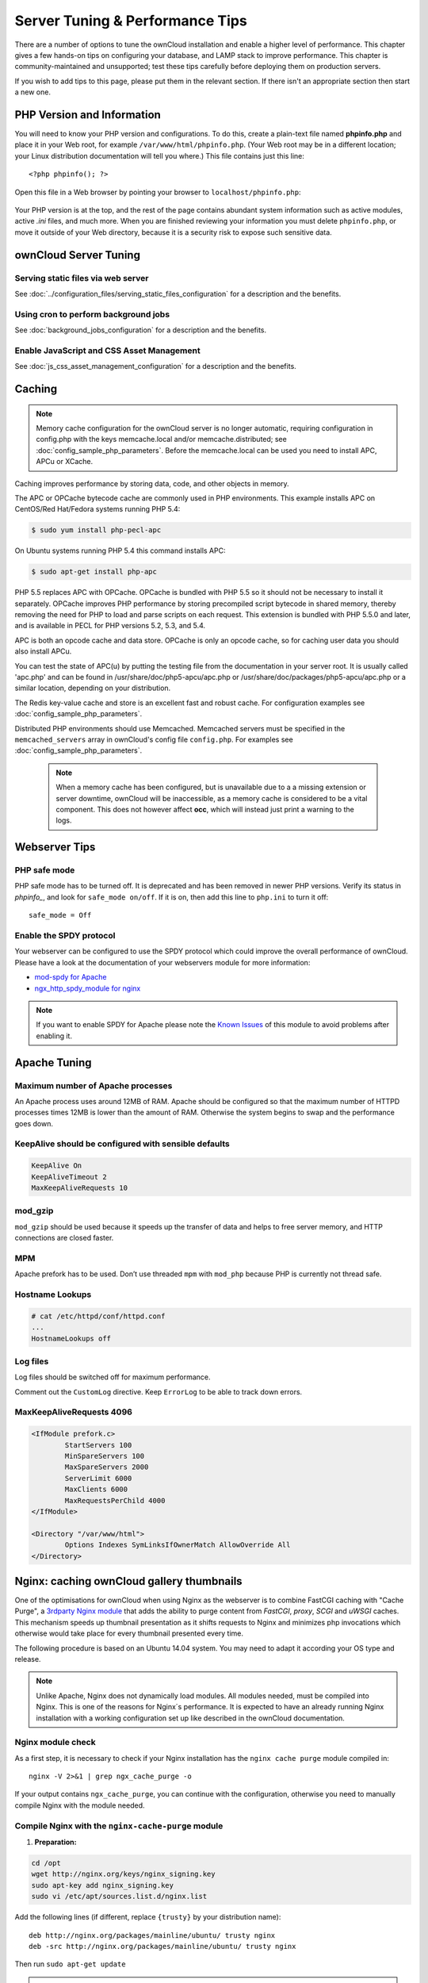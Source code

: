 ################################
Server Tuning & Performance Tips
################################

There are a number of options to tune the ownCloud installation and enable a 
higher level of performance. This chapter gives a few hands-on tips on 
configuring your database, and LAMP stack to improve performance. This chapter 
is community-maintained and unsupported; test these tips carefully before 
deploying them on production servers.

If you wish to add tips to this page, please put them in the relevant section. 
If there isn't an appropriate section then start a new one.

.. _phpinfo:

***************************
PHP Version and Information
***************************

You will need to know your PHP version and configurations. To do this, create a 
plain-text file named **phpinfo.php** and place it in your Web root, for 
example ``/var/www/html/phpinfo.php``. (Your Web root may be in a different 
location; your Linux distribution documentation will tell you where.) This file 
contains just this line::

 <?php phpinfo(); ?>

Open this file in a Web browser by pointing your browser to 
``localhost/phpinfo.php``:

.. figure:: ../images/phpinfo.png

Your PHP version is at the top, and the rest of the page contains abundant 
system information such as active modules, active `.ini` files, and much more. 
When you are finished reviewing your information you must delete 
``phpinfo.php``, or move it outside of your Web directory, because it is a 
security risk to expose such sensitive data.

**********************
ownCloud Server Tuning
**********************

Serving static files via web server
===================================

See :doc:`../configuration_files/serving_static_files_configuration` for a 
description and the benefits.

Using cron to perform background jobs
=====================================

See :doc:`background_jobs_configuration` for a description and the 
benefits.

Enable JavaScript and CSS Asset Management
==========================================

See :doc:`js_css_asset_management_configuration` for a description and the 
benefits.

.. _caching:

*******
Caching
*******

.. note:: Memory cache configuration for the ownCloud server is no longer
          automatic, requiring configuration in config.php with the keys
          memcache.local and/or memcache.distributed;
          see :doc:`config_sample_php_parameters`.
          Before the memcache.local can be used you need to install
          APC, APCu or XCache.

Caching improves performance by storing data, code, and other objects in 
memory. 

The APC or OPCache bytecode cache are commonly used in PHP environments. This 
example installs APC on CentOS/Red Hat/Fedora systems running PHP 5.4:

.. code-block:: console

	$ sudo yum install php-pecl-apc
	
On Ubuntu systems running PHP 5.4 this command installs APC:

.. code-block:: console

        $ sudo apt-get install php-apc
             
PHP 5.5 replaces APC with OPCache. OPCache is bundled with PHP 5.5 so it should 
not be necessary to install it separately. OPCache improves PHP performance by 
storing precompiled script bytecode in shared memory, thereby removing the need 
for PHP to load and parse scripts on each request. This extension is bundled 
with PHP 5.5.0 and later, and is available in PECL for PHP versions 5.2, 5.3, 
and 5.4.

APC is both an opcode cache and data store. OPCache is only an opcode cache, so 
for caching user data you should also install APCu.

You can test the state of APC(u) by putting the testing file from the documentation
in your server root. It is usually called 'apc.php' and can be found in
/usr/share/doc/php5-apcu/apc.php or /usr/share/doc/packages/php5-apcu/apc.php or
a similar location, depending on your distribution.

The Redis key-value cache and store is an excellent fast and robust cache. For 
configuration examples see :doc:`config_sample_php_parameters`. 

Distributed PHP environments should use Memcached. Memcached servers must be 
specified in the ``memcached_servers`` array in ownCloud's config file 
``config.php``. For examples see :doc:`config_sample_php_parameters`.

 .. note:: When a memory cache has been configured, but is unavailable due to a
           a missing extension or server downtime, ownCloud will be
           inaccessible, as a memory cache is considered to be a vital
           component.
           This does not however affect **occ**, which will instead just print
           a warning to the logs.
          
**************  
Webserver Tips
**************

PHP safe mode
=============

PHP safe mode has to be turned off. It is deprecated and has been removed in
newer PHP versions. Verify its status in `phpinfo_`, and look for ``safe_mode 
on/off``. If it is on, then add this line to ``php.ini`` to turn it off::

 safe_mode = Off

Enable the SPDY protocol
========================

Your webserver can be configured to use the SPDY protocol which could improve 
the overall performance of ownCloud. Please have a look at the documentation of 
your webservers module for more information:

* `mod-spdy for Apache <https://code.google.com/p/mod-spdy/>`_

* `ngx_http_spdy_module for nginx 
  <http://nginx.org/en/docs/http/ngx_http_spdy_module.html>`_

.. note:: If you want to enable SPDY for Apache please note the `Known Issues 
   <https://code.google.com/p/mod-spdy/wiki/KnownIssues>`_
   of this module to avoid problems after enabling it.

*************
Apache Tuning
*************

Maximum number of Apache processes
==================================

An Apache process uses around 12MB of RAM. Apache should be configured so that 
the maximum number of HTTPD processes times 12MB is lower than the amount of 
RAM. Otherwise the system begins to swap and the performance goes down.

KeepAlive should be configured with sensible defaults
=====================================================

.. code-block:: apache

	KeepAlive On
	KeepAliveTimeout 2
	MaxKeepAliveRequests 10

mod_gzip
========

``mod_gzip`` should be used because it speeds up the transfer of data and 
helps to free server memory, and HTTP connections are closed faster.

.. Commented out because oC does not support mod_deflate
.. mod_deflate
.. -----------
.. mod_deflate should be used because it speeds up the transfer of data and helps
.. to free server memory and http connections are closed faster

MPM
===

Apache prefork has to be used. Don’t use threaded ``mpm`` with ``mod_php`` 
because PHP is currently not thread safe.

Hostname Lookups
================

.. code-block:: bash

	# cat /etc/httpd/conf/httpd.conf
        ...
	HostnameLookups off

Log files
=========

Log files should be switched off for maximum performance.

Comment out the ``CustomLog`` directive. Keep ``ErrorLog`` to be able to track 
down errors.

.. todo: loglevel?

MaxKeepAliveRequests 4096
=========================

.. code-block:: apache

	<IfModule prefork.c>
		StartServers 100
		MinSpareServers 100
		MaxSpareServers 2000
		ServerLimit 6000
		MaxClients 6000
		MaxRequestsPerChild 4000
	</IfModule>

	<Directory "/var/www/html">
		Options Indexes SymLinksIfOwnerMatch AllowOverride All
	</Directory>

******************************************
Nginx: caching ownCloud gallery thumbnails
******************************************

One of the optimisations for ownCloud when using Nginx as the webserver is to 
combine FastCGI caching with "Cache Purge", a `3rdparty Nginx module 
<http://wiki.nginx.org/3rdPartyModules>`_  that adds the ability to purge 
content from `FastCGI`, `proxy`, `SCGI` and `uWSGI` caches. This mechanism 
speeds up thumbnail presentation as it shifts requests to Nginx and minimizes 
php invocations which otherwise would take place for every thumbnail presented every 
time.
 
The following procedure is based on an Ubuntu 14.04 system. You may need to 
adapt it according your OS type and release.

.. note::
   Unlike Apache, Nginx does not dynamically load modules. All modules needed, 
   must be compiled into Nginx. This is one of the reasons for Nginx´s 
   performance. It is expected to have an already running Nginx installation 
   with a working configuration set up like described in the ownCloud 
   documentation.

Nginx module check
==================

As a first step, it is necessary to check if your Nginx installation has the 
``nginx cache purge`` module compiled in::
 
 nginx -V 2>&1 | grep ngx_cache_purge -o
 
If your output contains ``ngx_cache_purge``, you can continue with the 
configuration, otherwise you need to manually compile Nginx with the module needed.

Compile Nginx with the ``nginx-cache-purge`` module
===================================================

1. **Preparation:**

.. code-block:: bash

    cd /opt
    wget http://nginx.org/keys/nginx_signing.key
    sudo apt-key add nginx_signing.key
    sudo vi /etc/apt/sources.list.d/nginx.list
    
Add the following lines (if different, replace ``{trusty}`` by your distribution  
name)::

   deb http://nginx.org/packages/mainline/ubuntu/ trusty nginx
   deb -src http://nginx.org/packages/mainline/ubuntu/ trusty nginx    

Then run ``sudo apt-get update``

.. note:: If you're not overly cautious and wish to install the latest and 
   greatest Nginx packages and features, you may have to install Nginx from its 
   mainline repository. From the Nginx homepage: "In general, you should 
   deploy Nginx from its mainline branch at all times." If you would like to 
   use standard Nginx from the latest mainline branch but without compiling in 
   any additional modules, just run ``sudo apt-get install nginx``.   

2. **Download the Nginx source from the ppa repository**

.. code-block:: bash

   cd /opt
   sudo apt-get build-dep nginx
   sudo apt-get source nginx

3. **Download module(s) to be compiled in and configure compiler arguments**
    
.. code-block:: bash 
   
   ls -la
    
Please replace ``{release}`` with the release downloaded::

   cd /opt/nginx-{release}/debian
    
If folder "modules" is not present, do:

.. code-block:: bash

   sudo mkdir modules
   cd modules
   sudo git clone https://github.com/FRiCKLE/ngx_cache_purge.git
   sudo vi /opt/nginx-{release}/debian/rules
    
If not present, add the following line at the top under::

   #export DH_VERBOSE=1:
   MODULESDIR = $(CURDIR)/debian/modules
   
And at the end of every ``configure`` command add::

  --add-module=$(MODULESDIR)/ngx_cache_purge
    
Don't forget to escape preceeding lines with a backslash ``\``.
The parameters may now look like::
      
   $(WITH_SPDY) \
   --with-cc-opt="$(CFLAGS)" \
   --with-ld-opt="$(LDFLAGS)" \
   --with-ipv6 \
   --add-module=$(MODULESDIR)/ngx_cache_purge

4. **Compile and install Nginx**

.. code-block:: bash

   cd /opt/nginx-{release}
   sudo dpkg-buildpackage -uc -b
   ls -la /opt
   sudo dpkg --install /opt/nginx_{release}~{distribution}_amd64.deb

5. **Check if the compilation and installation of the ngx_cache_purge module 
   was successful**
   
.. code-block:: bash  

   nginx -V 2>&1 | grep ngx_cache_purge -o
    
It should now show: ``ngx_cache_purge``
    
Show Nginx version including all features compiled and installed::

   nginx -V 2>&1 | sed s/" --"/"\n\t--"/g

6. **Mark Nginx to be blocked from further updates via apt-get**

.. code-block:: bash

   sudo dpkg --get-selections | grep nginx
    
For every nginx component listed run ``sudo apt-mark hold <component>``   

7. **Regular checks for nginx updates**

Do a regular visit on the `Nginx news page <http://nginx.org>`_ and proceed 
in case of updates with items 2 to 5.

Configure Nginx with the ``nginx-cache-purge`` module
=====================================================

1. **Preparation**
   Create a directory where Nginx will save the cached thumbnails. Use any 
   path that fits to your environment. Replace ``{path}`` in this example with 
   your file path:
   
.. code-block:: bash   
   
   sudo mkdir -p /usr/local/tmp/cache   

2. **Configuration**

.. code-block:: bash

   sudo vi /etc/nginx/sites-enabled/{your-ownCloud-nginx-config-file}
    
Add at the *beginning*, but *outside* the ``server{}`` block::

   fastcgi_cache_path {path} levels=1:2 keys_zone=OWNCLOUD:100m inactive=60m;
   
Add *inside* the ``server{}`` block, as an example of a configuration::
   
   set $skip_cache 1;
       
   # POST requests and urls with a query string should always go to PHP
    
   if ($request_uri ~* "thumbnail.php") 
   { set $skip_cache 0;
   }
       
   fastcgi_cache_key "$scheme$request_method$host$request_uri";
   fastcgi_cache_use_stale error timeout invalid_header http_500;
   fastcgi_ignore_headers Cache-Control Expires Set-Cookie;
       
   location ~ \.php(?:$/) {
         fastcgi_split_path_info ^(.+\.php)(/.+)$;
       
         include fastcgi_params;
         fastcgi_param SCRIPT_FILENAME $document_root$fastcgi_script_name;
         fastcgi_param PATH_INFO $fastcgi_path_info;
         fastcgi_param HTTPS on;
         fastcgi_pass php-handler;
       
         fastcgi_cache_bypass $skip_cache;
         fastcgi_no_cache $skip_cache;
         fastcgi_cache OWNCLOUD;
         fastcgi_cache_valid  60m;
         }
   
.. note: Note regarding the ``fastcgi_pass`` parameter:
   Use whatever fits your configuration. In the example above, an ``upstream`` 
   was defined in an Nginx global configuration file.
   This then can look like::
       
     upstream php-handler {
         server 127.0.0.1:9000;
         # or
         #server unix:/var/run/php5-fpm.sock;
       } 
   
3. **Test the configuration**

.. code-block:: bash

   sudo service nginx restart
   
*  Open your browser and clear your cache.   
*  Logon to your ownCloud instance, open the gallery app, move thru your       
   folders and watch while the thumbnails are generated for the first time.
*  You may also watch with eg. ``htop`` your system load while the 
   thumbnails are processed.
*  Go to another app or logout and relogon.
*  Open the gallery app again and browse to the folders you accessed before.
   Your thumbnails should appear more or less immediately.
*  ``htop`` will not show up additional load while processing, compared to 
   the high load before.
   
**********************
Database Best Practice
**********************

Currently ownCloud supports the following relational database management 
systems:

- MySQL
- MariaDB
- PostgreSQL
- SQLite
- Oracle

SQLite is not supported in the Enterprise edition, and is not recommended 
except for systems with very light workloads, and for testing ownCloud.

We are using the `doctrine database abstraction layer`_ and schema evolution 
with a `MDB2 Schema`_ based table description in XML.

.. _doctrine database abstraction layer: 
   http://www.doctrine-project.org/projects/dbal.html

.. _MDB2 Schema: 
   https://raw2.github.com/pear/MDB2_Schema/master/docs/
   xml_schema_documentation.html


Using MariaDB/MySQL instead of SQLite
=====================================

MySQL or MariaDB are preferred because of the `performance limitations of 
SQLite with highly concurrent applications 
<http://www.sqlite.org/whentouse.html>`_, like ownCloud.

On large instances you could consider `running MySQLTuner 
<https://github.com/major/MySQLTuner-perl/>`_ to optimize the database.

See the section :doc:`../configuration_database/linux_database_configuration` 
for how to configure ownCloud for MySQL or MariaDB. If your installation is 
already 
running on
SQLite then it is possible to convert to MySQL or MariaDB using the steps 
provided in :doc:`../configuration_database/db_conversion`.

Improve slow performance with MySQL on Windows
==============================================

On Windows hosts running MySQL on the same system changing the parameter 
``dbhost`` in your ``config/config.php``
from ``localhost`` to ``127.0.0.1`` could improve the page loading time.

See also `this forum thread 
<http://forum.owncloud.org/viewtopic.php?f=17&t=7559>`_.

Other performance improvements
==============================

Mysql: compare https://tools.percona.com/wizard to your current settings
MariaDB: https://mariadb.com/kb/en/optimization-and-tuning/

Postgresql
==========

Alternative to MariaDB/MySQL. Used in production by a few core developers.

Requires at least Postgresql 9.0

Other performance improvements
------------------------------

See http://wiki.postgresql.org/wiki/Performance_Optimization

Oracle Database
===============

Usage scenario: Existing enterprise installations. Only core apps are supported 
and tested. Not recommended because it involves compiling the oci8

Other performance improvements
------------------------------

http://de.slideshare.net/cjorcl/best-practices-php-and-the-oracle-database and 
ask your DBA.

Problems
--------

When ORA-56600 occurs (Oracle Bug 8467564) set this php.ini setting:
`oci8.statement_cache_size=1000`, see `oracle forum discussion`_

.. _oracle forum discussion: 
   https://community.oracle.com/message/3468020#3468020

********************          
SSL / Encryption App
********************

SSL (HTTPS) and file encryption/decryption can be offloaded to a processor's 
AES-NI extension. This can both speed up these operations while lowering 
processing overhead. This requires a processor with the `AES-NI instruction set 
<http://wikipedia.org/wiki/AES_instruction_set>`_.

Here are some examples how to check if your CPU / environment supports the 
AES-NI extension:

* For each CPU core present: ``grep flags /proc/cpuinfo`` or as a summary for 
  all cores: ``grep -m 1 ^flags /proc/cpuinfo`` If the result contains any 
  ``aes``, the extension is present.   

.. windows is not supported on 8.x  
.. * On Windows you can run ``coreinfo`` from Sysinternals `Windows 
.. Sysinternals 
..  Download Coreinfo 
..  <https://technet.microsoft.com/en-us/sysinternals/cc835722.aspx>`_ which 
..  gives you details of the processor and extensions present. Note: you may 
.. have 
..  to run the command shell as administrator to get an output.
  
* Search eg. on the Intel web if the processor used supports the extension 
  `Intel Processor Feature Filter 
  <http://ark.intel.com/MySearch.aspx?AESTech=true>`_ You may set a filter by 
  ``"AES New Instructions"`` to get a reduced result set.
   
* For versions of openssl >= 1.0.1, AES-NI does not work via an engine and 
  will not show up in the ``openssl engine`` command. It is active by default 
  on the supported hardware. You can check the openssl version via ``openssl 
  version -a``
    
* If your processor supports AES-NI but it does not show up eg via grep or 
  coreinfo, it is maybe disabled in the BIOS.
  
* If your environment runs virtualized, check the virtualization vendor for 
  support.

